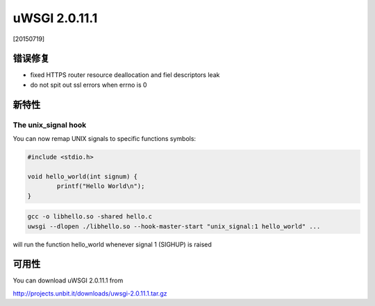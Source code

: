 uWSGI 2.0.11.1
==============

[20150719]

错误修复
********

* fixed HTTPS router resource deallocation and fiel descriptors leak
* do not spit out ssl errors when errno is 0

新特性
************

The unix_signal hook
^^^^^^^^^^^^^^^^^^^^

You can now remap UNIX signals to specific functions symbols:

.. code-block:: c

   #include <stdio.h>

   void hello_world(int signum) {
           printf("Hello World\n");
   }
   
.. code-block:: sh

   gcc -o libhello.so -shared hello.c
   uwsgi --dlopen ./libhello.so --hook-master-start "unix_signal:1 hello_world" ...
   
will run the function hello_world whenever signal 1 (SIGHUP) is raised

可用性
************

You can download uWSGI 2.0.11.1 from

http://projects.unbit.it/downloads/uwsgi-2.0.11.1.tar.gz
